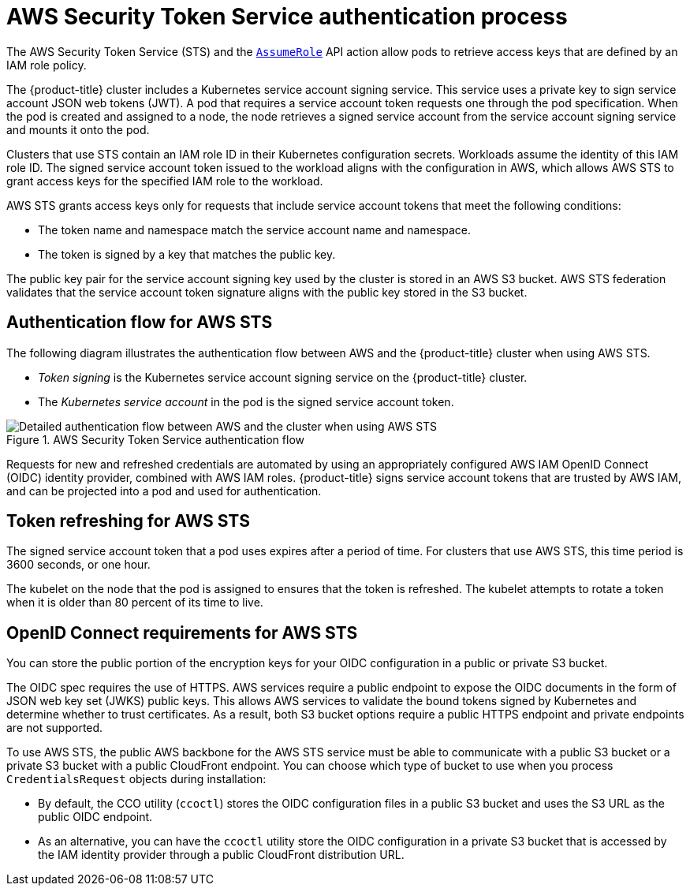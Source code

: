 // Module included in the following assemblies:
//
// * authentication/managing_cloud_provider_credentials/cco-short-term-creds.adoc

:_mod-docs-content-type: REFERENCE
[id="cco-short-term-creds-auth-flow-aws_{context}"]
= AWS Security Token Service authentication process

The AWS Security Token Service (STS) and the link:https://docs.aws.amazon.com/STS/latest/APIReference/API_AssumeRole.html[`AssumeRole`] API action allow pods to retrieve access keys that are defined by an IAM role policy.

The {product-title} cluster includes a Kubernetes service account signing service. This service uses a private key to sign service account JSON web tokens (JWT). A pod that requires a service account token requests one through the pod specification. When the pod is created and assigned to a node, the node retrieves a signed service account from the service account signing service and mounts it onto the pod.

Clusters that use STS contain an IAM role ID in their Kubernetes configuration secrets. Workloads assume the identity of this IAM role ID. The signed service account token issued to the workload aligns with the configuration in AWS, which allows AWS STS to grant access keys for the specified IAM role to the workload.

AWS STS grants access keys only for requests that include service account tokens that meet the following conditions:

* The token name and namespace match the service account name and namespace.

* The token is signed by a key that matches the public key.

The public key pair for the service account signing key used by the cluster is stored in an AWS S3 bucket. AWS STS federation validates that the service account token signature aligns with the public key stored in the S3 bucket.

[id="cco-short-term-creds-auth-flow-aws-diagram_{context}"]
== Authentication flow for AWS STS

The following diagram illustrates the authentication flow between AWS and the {product-title} cluster when using AWS STS.

* _Token signing_ is the Kubernetes service account signing service on the {product-title} cluster.
* The _Kubernetes service account_ in the pod is the signed service account token.

.AWS Security Token Service authentication flow
image::347_OpenShift_credentials_with_STS_updates_0623_AWS.png[Detailed authentication flow between AWS and the cluster when using AWS STS]

Requests for new and refreshed credentials are automated by using an appropriately configured AWS IAM OpenID Connect (OIDC) identity provider, combined with AWS IAM roles. {product-title} signs service account tokens that are trusted by AWS IAM, and can be projected into a pod and used for authentication.

[id="cco-short-term-creds-auth-flow-aws-refresh-policy_{context}"]
== Token refreshing for AWS STS

The signed service account token that a pod uses expires after a period of time. For clusters that use AWS STS, this time period is 3600 seconds, or one hour.

The kubelet on the node that the pod is assigned to ensures that the token is refreshed. The kubelet attempts to rotate a token when it is older than 80 percent of its time to live.

[id="cco-short-term-creds-auth-flow-aws-oidc_{context}"]
== OpenID Connect requirements for AWS STS

You can store the public portion of the encryption keys for your OIDC configuration in a public or private S3 bucket.

The OIDC spec requires the use of HTTPS. AWS services require a public endpoint to expose the OIDC documents in the form of JSON web key set (JWKS) public keys. This allows AWS services to validate the bound tokens signed by Kubernetes and determine whether to trust certificates. As a result, both S3 bucket options require a public HTTPS endpoint and private endpoints are not supported.

To use AWS STS, the public AWS backbone for the AWS STS service must be able to communicate with a public S3 bucket or a private S3 bucket with a public CloudFront endpoint. You can choose which type of bucket to use when you process `CredentialsRequest` objects during installation:

* By default, the CCO utility (`ccoctl`) stores the OIDC configuration files in a public S3 bucket and uses the S3 URL as the public OIDC endpoint.

* As an alternative, you can have the `ccoctl` utility store the OIDC configuration in a private S3 bucket that is accessed by the IAM identity provider through a public CloudFront distribution URL.